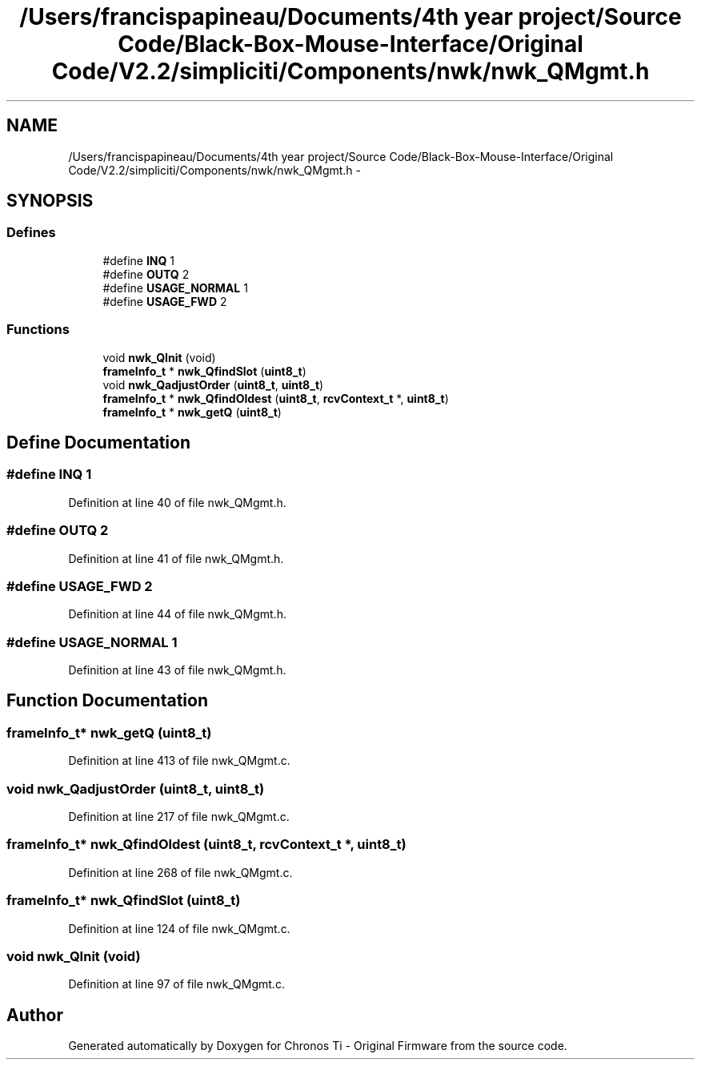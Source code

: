 .TH "/Users/francispapineau/Documents/4th year project/Source Code/Black-Box-Mouse-Interface/Original Code/V2.2/simpliciti/Components/nwk/nwk_QMgmt.h" 3 "Sat Jun 22 2013" "Version VER 0.0" "Chronos Ti - Original Firmware" \" -*- nroff -*-
.ad l
.nh
.SH NAME
/Users/francispapineau/Documents/4th year project/Source Code/Black-Box-Mouse-Interface/Original Code/V2.2/simpliciti/Components/nwk/nwk_QMgmt.h \- 
.SH SYNOPSIS
.br
.PP
.SS "Defines"

.in +1c
.ti -1c
.RI "#define \fBINQ\fP   1"
.br
.ti -1c
.RI "#define \fBOUTQ\fP   2"
.br
.ti -1c
.RI "#define \fBUSAGE_NORMAL\fP   1"
.br
.ti -1c
.RI "#define \fBUSAGE_FWD\fP   2"
.br
.in -1c
.SS "Functions"

.in +1c
.ti -1c
.RI "void \fBnwk_QInit\fP (void)"
.br
.ti -1c
.RI "\fBframeInfo_t\fP * \fBnwk_QfindSlot\fP (\fBuint8_t\fP)"
.br
.ti -1c
.RI "void \fBnwk_QadjustOrder\fP (\fBuint8_t\fP, \fBuint8_t\fP)"
.br
.ti -1c
.RI "\fBframeInfo_t\fP * \fBnwk_QfindOldest\fP (\fBuint8_t\fP, \fBrcvContext_t\fP *, \fBuint8_t\fP)"
.br
.ti -1c
.RI "\fBframeInfo_t\fP * \fBnwk_getQ\fP (\fBuint8_t\fP)"
.br
.in -1c
.SH "Define Documentation"
.PP 
.SS "#define \fBINQ\fP   1"
.PP
Definition at line 40 of file nwk_QMgmt\&.h\&.
.SS "#define \fBOUTQ\fP   2"
.PP
Definition at line 41 of file nwk_QMgmt\&.h\&.
.SS "#define \fBUSAGE_FWD\fP   2"
.PP
Definition at line 44 of file nwk_QMgmt\&.h\&.
.SS "#define \fBUSAGE_NORMAL\fP   1"
.PP
Definition at line 43 of file nwk_QMgmt\&.h\&.
.SH "Function Documentation"
.PP 
.SS "\fBframeInfo_t\fP* \fBnwk_getQ\fP (\fBuint8_t\fP)"
.PP
Definition at line 413 of file nwk_QMgmt\&.c\&.
.SS "void \fBnwk_QadjustOrder\fP (\fBuint8_t\fP, \fBuint8_t\fP)"
.PP
Definition at line 217 of file nwk_QMgmt\&.c\&.
.SS "\fBframeInfo_t\fP* \fBnwk_QfindOldest\fP (\fBuint8_t\fP, \fBrcvContext_t\fP *, \fBuint8_t\fP)"
.PP
Definition at line 268 of file nwk_QMgmt\&.c\&.
.SS "\fBframeInfo_t\fP* \fBnwk_QfindSlot\fP (\fBuint8_t\fP)"
.PP
Definition at line 124 of file nwk_QMgmt\&.c\&.
.SS "void \fBnwk_QInit\fP (void)"
.PP
Definition at line 97 of file nwk_QMgmt\&.c\&.
.SH "Author"
.PP 
Generated automatically by Doxygen for Chronos Ti - Original Firmware from the source code\&.
